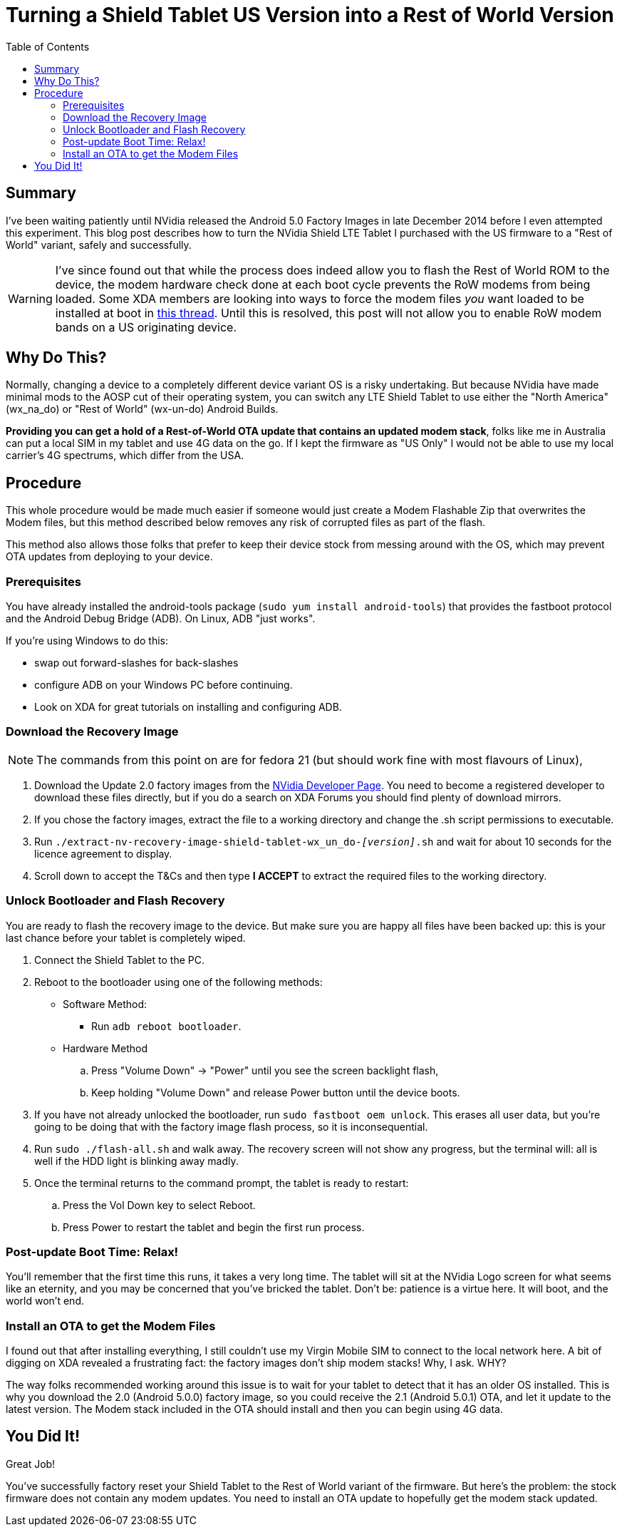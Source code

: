 = Turning a Shield Tablet US Version into a Rest of World Version
:hp-tags: NVidia, Shield Tablet, US to Rest of World, wx_na_wf to wx-un-do
:hp-image: covers/android.jpg
:published_at: 2015-01-15
:toc:

== Summary

I've been waiting patiently until NVidia released the Android 5.0 Factory Images in late December 2014 before I even attempted this experiment. This blog post describes how to turn the NVidia Shield LTE Tablet I purchased with the US firmware to a "Rest of World" variant, safely and successfully.

WARNING: I've since found out that while the process does indeed allow you to flash the Rest of World ROM to the device, the modem hardware check done at each boot cycle prevents the RoW modems from being loaded. Some XDA members are looking into ways to force the modem files _you_ want loaded to be installed at boot in http://forum.xda-developers.com/showthread.php?t=2951111[this thread]. Until this is resolved, this post will not allow you to enable RoW modem bands on a US originating device.

== Why Do This?

Normally, changing a device to a completely different device variant OS is a risky undertaking. But because NVidia have made minimal mods to the AOSP cut of their operating system, you can switch any LTE Shield Tablet to use either the "North America" (wx_na_do) or "Rest of World" (wx-un-do) Android Builds. 

*Providing you can get a hold of a Rest-of-World OTA update that contains an updated modem stack*, folks like me in Australia can put a local SIM in my tablet and use 4G data on the go. If I kept the firmware as "US Only" I would not be able to use my local carrier's 4G spectrums, which differ from the USA.

== Procedure

This whole procedure would be made much easier if someone would just create a Modem Flashable Zip that overwrites the Modem files, but this method described below removes any risk of corrupted files as part of the flash.

This method also allows those folks that prefer to keep their device stock from messing around with the OS, which may prevent OTA updates from deploying to your device.

=== Prerequisites

You have already installed the android-tools package (`sudo yum install android-tools`) that provides the fastboot protocol and the Android Debug Bridge (ADB). On Linux, ADB "just works".

If you're using Windows to do this:

- swap out forward-slashes for back-slashes
- configure ADB on your Windows PC before continuing.
- Look on XDA for great tutorials on installing and configuring ADB.

=== Download the Recovery Image

NOTE: The commands from this point on are for fedora 21 (but should work fine with most flavours of Linux),

. Download the Update 2.0 factory images from the https://developer.nvidia.com/gameworksdownload#?search=SHIELD%20Tablet%20LTE&tx=$additional,shield[NVidia Developer Page]. You need to become a registered developer to download these files directly, but if you do a search on XDA Forums you should find plenty of download mirrors.
. If you chose the factory images, extract the file to a working directory and change the .sh script permissions to executable.
. Run `./extract-nv-recovery-image-shield-tablet-wx_un_do-_[version]_.sh` and wait for about 10 seconds for the licence agreement to display.
. Scroll down to accept the T&Cs and then type *I ACCEPT* to extract the required files to the working directory.

=== Unlock Bootloader and Flash Recovery

You are ready to flash the recovery image to the device. But make sure you are happy all files have been backed up: this is your last chance before your tablet is completely wiped.

. Connect the Shield Tablet to the PC.
. Reboot to the bootloader using one of the following methods:
  * Software Method:
  ** Run `adb reboot bootloader`.
  * Hardware Method
  .. Press "Volume Down" -> "Power" until you see the screen backlight flash,
  .. Keep holding "Volume Down" and release Power button until the device
       boots.
. If you have not already unlocked the bootloader, run `sudo fastboot oem unlock`. This erases all user data, but you're going to be doing that with the factory image flash process, so it is inconsequential.
. Run `sudo ./flash-all.sh` and walk away. The recovery screen will not show any progress, but the terminal will: all is well if the HDD light is blinking away madly.
. Once the terminal returns to the command prompt, the tablet is ready to restart:
  .. Press the Vol Down key to select Reboot.
  .. Press Power to restart the tablet and begin the first run process.

=== Post-update Boot Time: Relax!

You'll remember that the first time this runs, it takes a very long time. The tablet will sit at the NVidia Logo screen for what seems like an eternity, and you may be concerned that you've bricked the tablet. Don't be: patience is a virtue here. It will boot, and the world won't end.

=== Install an OTA to get the Modem Files

I found out that after installing everything, I still couldn't use my Virgin Mobile SIM to connect to the local network here. A bit of digging on XDA revealed a frustrating fact: the factory images don't ship modem stacks! Why, I ask. WHY?

The way folks recommended working around this issue is to wait for your tablet to detect that it has an older OS installed. This is why you download the 2.0 (Android 5.0.0) factory image, so you could receive the 2.1 (Android 5.0.1) OTA, and let it update to the latest version. The Modem stack included in the OTA should install and then you can begin using 4G data. 

== You Did It!

Great Job!

You've successfully factory reset your Shield Tablet to the Rest of World variant of the firmware. But here's the problem: the stock firmware does not contain any modem updates. You need to install an OTA update to hopefully get the modem stack updated. 